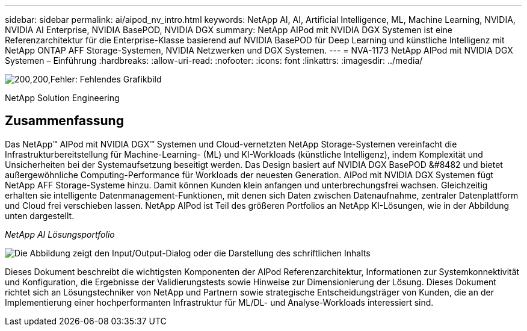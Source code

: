 ---
sidebar: sidebar 
permalink: ai/aipod_nv_intro.html 
keywords: NetApp AI, AI, Artificial Intelligence, ML, Machine Learning, NVIDIA, NVIDIA AI Enterprise, NVIDIA BasePOD, NVIDIA DGX 
summary: NetApp AIPod mit NVIDIA DGX Systemen ist eine Referenzarchitektur für die Enterprise-Klasse basierend auf NVIDIA BasePOD für Deep Learning und künstliche Intelligenz mit NetApp ONTAP AFF Storage-Systemen, NVIDIA Netzwerken und DGX Systemen. 
---
= NVA-1173 NetApp AIPod mit NVIDIA DGX Systemen – Einführung
:hardbreaks:
:allow-uri-read: 
:nofooter: 
:icons: font
:linkattrs: 
:imagesdir: ../media/


image:PoweredByNVIDIA.png["200,200,Fehler: Fehlendes Grafikbild"]

[role="lead"]
NetApp Solution Engineering



== Zusammenfassung

Das NetApp&#8482; AIPod mit NVIDIA DGX&#8482; Systemen und Cloud-vernetzten NetApp Storage-Systemen vereinfacht die Infrastrukturbereitstellung für Machine-Learning- (ML) und KI-Workloads (künstliche Intelligenz), indem Komplexität und Unsicherheiten bei der Systemaufsetzung beseitigt werden. Das Design basiert auf NVIDIA DGX BasePOD &#8482 und bietet außergewöhnliche Computing-Performance für Workloads der neuesten Generation. AIPod mit NVIDIA DGX Systemen fügt NetApp AFF Storage-Systeme hinzu. Damit können Kunden klein anfangen und unterbrechungsfrei wachsen. Gleichzeitig erhalten sie intelligente Datenmanagement-Funktionen, mit denen sich Daten zwischen Datenaufnahme, zentraler Datenplattform und Cloud frei verschieben lassen. NetApp AIPod ist Teil des größeren Portfolios an NetApp KI-Lösungen, wie in der Abbildung unten dargestellt.

_NetApp AI Lösungsportfolio_

image:aipod_nv_portfolio.png["Die Abbildung zeigt den Input/Output-Dialog oder die Darstellung des schriftlichen Inhalts"]

Dieses Dokument beschreibt die wichtigsten Komponenten der AIPod Referenzarchitektur, Informationen zur Systemkonnektivität und Konfiguration, die Ergebnisse der Validierungstests sowie Hinweise zur Dimensionierung der Lösung. Dieses Dokument richtet sich an Lösungstechniker von NetApp und Partnern sowie strategische Entscheidungsträger von Kunden, die an der Implementierung einer hochperformanten Infrastruktur für ML/DL- und Analyse-Workloads interessiert sind.
